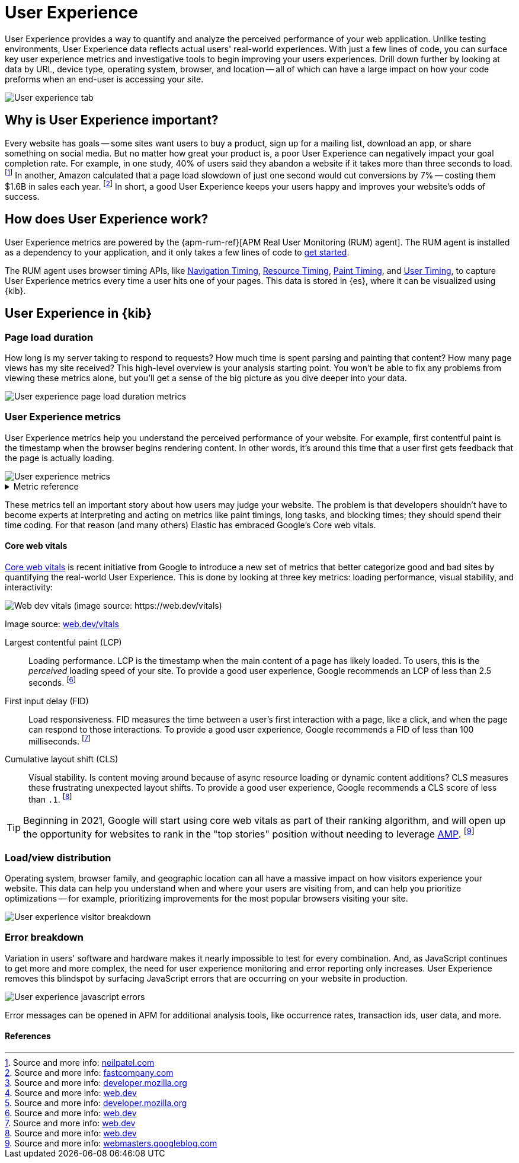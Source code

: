 // These need to move into the docs repo
:user-experience: User Experience
:user-experience-tab: {user-experience} tab

// At some point we need to add a page that talks about how synthetics and
// RUM/UE work together. Passive/Active, etc.

[[user-experience]]
= {user-experience}

{user-experience} provides a way to quantify and analyze the perceived performance of your web application.
Unlike testing environments, {user-experience} data reflects actual users' real-world experiences.
With just a few lines of code, you can surface key user experience metrics and investigative tools
to begin improving your users experiences.
Drill down further by looking at data by URL, device type, operating system, browser, and location --
all of which can have a large impact on how your code preforms when an end-user is accessing your site.

[role="screenshot"]
image::images/user-experience-tab.png[User experience tab]

[discrete]
[[why-user-experience]]
== Why is {user-experience} important?

Every website has goals -- some sites want users to buy a product, sign up for a mailing list, download an app,
or share something on social media.
But no matter how great your product is, a poor {user-experience} can negatively impact your goal completion rate.
For example, in one study, 40% of users said they abandon a website if it takes more than three seconds to load.
footnote:[Source and more info: https://neilpatel.com/blog/loading-time/[neilpatel.com]]
In another, Amazon calculated that a page load slowdown of just one second would cut conversions by
7% -- costing them $1.6B in sales each year.
footnote:[Source and more info: https://www.fastcompany.com/1825005/how-one-second-could-cost-amazon-16-billion-sales[fastcompany.com]]
In short, a good {user-experience} keeps your users happy and improves your website's odds of success.

[discrete]
[[how-user-experience-works]]
== How does {user-experience} work?

// I'm not even sure if this section is necessary
// Some of this is taken from the RUM docs

{user-experience} metrics are powered by the {apm-rum-ref}[APM Real User Monitoring (RUM) agent].
The RUM agent is installed as a dependency to your application,
and it only takes a few lines of code to <<instrument-apps,get started>>.

The RUM agent uses browser timing APIs, like https://w3c.github.io/navigation-timing/[Navigation Timing],
https://w3c.github.io/resource-timing/[Resource Timing], https://w3c.github.io/paint-timing/[Paint Timing],
and https://w3c.github.io/user-timing/[User Timing], to capture {user-experience}
metrics every time a user hits one of your pages.
This data is stored in {es}, where it can be visualized using {kib}.

[discrete]
[[user-experience-tab]]
== {user-experience} in {kib}

// Need some kind of app introduction here
// Not quite sure yet...
// ...any ideas?

[discrete]
[[user-experience-page-load]]
=== Page load duration

How long is my server taking to respond to requests?
How much time is spent parsing and painting that content?
How many page views has my site received?
This high-level overview is your analysis starting point.
You won't be able to fix any problems from viewing these metrics alone,
but you'll get a sense of the big picture as you dive deeper into your data.

[role="screenshot"]
image::images/page-load-duration.png[User experience page load duration metrics]

[discrete]
[[user-experience-metrics]]
=== {user-experience} metrics

{user-experience} metrics help you understand the perceived performance of your website.
For example, first contentful paint is the timestamp when the browser begins rendering content.
In other words, it's around this time that a user first gets feedback that the page is actually loading.

[role="screenshot"]
image::images/user-exp-metrics.png[User experience metrics]

// This is collapsed by default
[%collapsible]
.Metric reference
====
First contentful paint::
The timestamp when the browser begins rendering content (images, text, etc.) from the DOM.
This is when the user can tell that the page is loading.
footnote:[Source and more info: https://developer.mozilla.org/en-US/docs/Glossary/First_contentful_paint[developer.mozilla.org]]

Total blocking time::
The total amount of time that the user is blocked from providing input to the page
-- no mouse clicks, button presses, etc.
footnote:[Source and more info: https://web.dev/tbt/[web.dev]]

Number of long tasks::
Long tasks are periods of time where the main UI thread is working for 50ms or longer.
This could be because of a rerender, event handler, etc., and causes problems like delayed time to interactivity
and variable input latency.
footnote:[Source and more info: https://web.dev/tbt/[developer.mozilla.org]]

// Is this right?
Longest long task duration::
The longest of the long tasks.

// Is this right?
Total long tasks duration::
Sum duration of all long tasks.
====

These metrics tell an important story about how users may judge your website.
The problem is that developers shouldn't have to become experts at interpreting and acting on metrics like paint timings,
long tasks, and blocking times; they should spend their time coding.
For that reason (and many others) Elastic has embraced Google's Core web vitals.

[discrete]
[[user-experience-core-vitals]]
==== Core web vitals

https://web.dev/vitals/[Core web vitals] is recent initiative from Google to introduce a new set of metrics that
better categorize good and bad sites by quantifying the real-world {user-experience}.
This is done by looking at three key metrics: loading performance, visual stability, and interactivity:

[role="screenshot"]
image::images/web-dev-vitals.png[Web dev vitals (image source: https://web.dev/vitals)]

Image source: https://web.dev/vitals/[web.dev/vitals]

Largest contentful paint (LCP)::
Loading performance. LCP is the timestamp when the main content of a page has likely loaded.
To users, this is the _perceived_ loading speed of your site.
To provide a good user experience, Google recommends an LCP of less than 2.5 seconds.
footnote:[Source and more info: https://web.dev/lcp/[web.dev]]

First input delay (FID)::
Load responsiveness. FID measures the time between a user's first interaction with a page, like a click,
and when the page can respond to those interactions.
To provide a good user experience, Google recommends a FID of less than 100 milliseconds.
footnote:[Source and more info: https://web.dev/fid/[web.dev]]

Cumulative layout shift (CLS)::
Visual stability. Is content moving around because of async resource loading or dynamic content additions?
CLS measures these frustrating unexpected layout shifts.
To provide a good user experience, Google recommends a CLS score of less than `.1`.
footnote:[Source and more info: https://web.dev/cls/[web.dev]]

TIP: Beginning in 2021, Google will start using core web vitals as part of their ranking algorithm,
and will open up the opportunity for websites to rank in the "top stories"
position without needing to leverage https://amp.dev/[AMP].
footnote:[Source and more info: https://webmasters.googleblog.com/2020/05/evaluating-page-experience.html[webmasters.googleblog.com]]

[discrete]
[[user-experience-distribution]]
=== Load/view distribution

Operating system, browser family, and geographic location can all have a massive impact on how visitors
experience your website.
This data can help you understand when and where your users are visiting from, and can help you
prioritize optimizations -- for example, prioritizing improvements for the most popular browsers visiting your site.

[role="screenshot"]
image::images/visitor-breakdown.png[User experience visitor breakdown]

[discrete]
[[user-experience-errors]]
=== Error breakdown

Variation in users' software and hardware makes it nearly impossible to test for every combination.
And, as JavaScript continues to get more and more complex,
the need for user experience monitoring and error reporting only increases.
{user-experience} removes this blindspot by surfacing JavaScript errors that are
occurring on your website in production.

[role="screenshot"]
image::images/js-errors.png[User experience javascript errors]

Error messages can be opened in APM for additional analysis tools,
like occurrence rates, transaction ids, user data, and more.

[discrete]
[[user-experience-references]]
==== References
